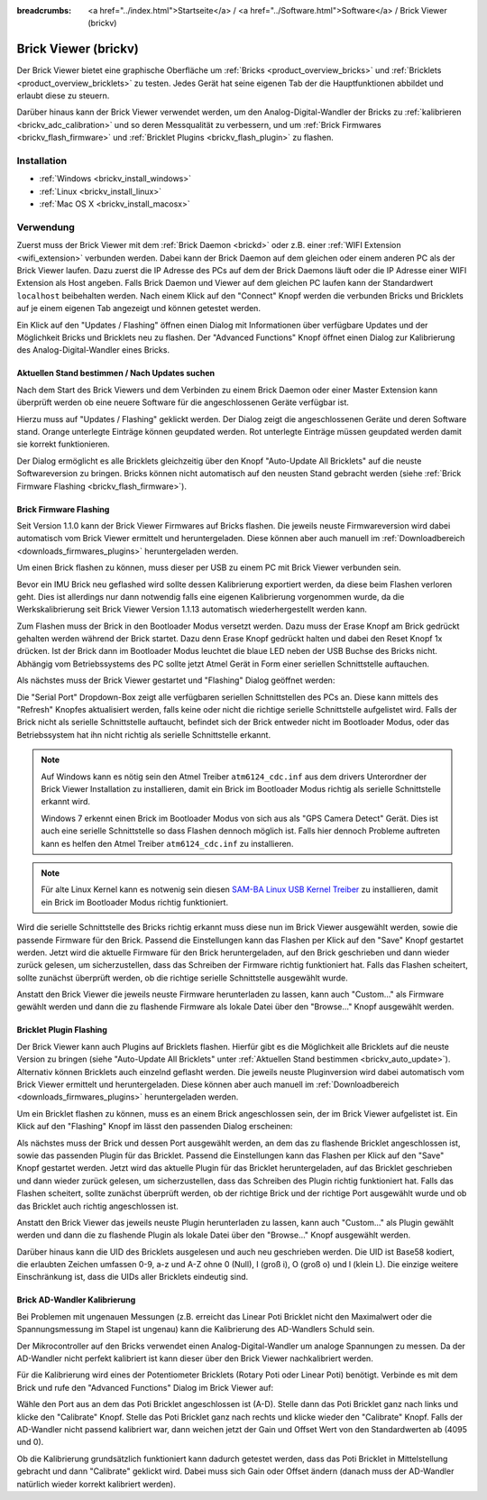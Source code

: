
:breadcrumbs: <a href="../index.html">Startseite</a> / <a href="../Software.html">Software</a> / Brick Viewer (brickv)

.. _brickv:

Brick Viewer (brickv)
=====================

Der Brick Viewer bietet eine graphische Oberfläche um
:ref:`Bricks <product_overview_bricks>` und
:ref:`Bricklets <product_overview_bricklets>` zu testen. Jedes Gerät hat seine
eigenen Tab der die Hauptfunktionen abbildet und erlaubt diese zu steuern.

Darüber hinaus kann der Brick Viewer verwendet werden, um den
Analog-Digital-Wandler der Bricks zu :ref:`kalibrieren <brickv_adc_calibration>`
und so deren Messqualität zu verbessern, und um
:ref:`Brick Firmwares <brickv_flash_firmware>` und
:ref:`Bricklet Plugins <brickv_flash_plugin>` zu flashen.


.. _brickv_installation:

Installation
------------

* :ref:`Windows <brickv_install_windows>`
* :ref:`Linux <brickv_install_linux>`
* :ref:`Mac OS X <brickv_install_macosx>`


Verwendung
----------

Zuerst muss der Brick Viewer mit dem :ref:`Brick Daemon <brickd>` oder z.B. einer
:ref:`WIFI Extension <wifi_extension>` verbunden werden. Dabei kann der Brick
Daemon auf dem gleichen oder einem anderen PC als der Brick Viewer laufen.
Dazu zuerst die IP Adresse des PCs auf dem der Brick Daemons läuft oder die IP
Adresse einer WIFI Extension als Host angeben. Falls Brick Daemon und Viewer
auf dem gleichen PC laufen kann der Standardwert ``localhost`` beibehalten werden.
Nach einem Klick auf den "Connect" Knopf werden die verbunden Bricks und
Bricklets auf je einem eigenen Tab angezeigt und können getestet werden.

.. image:: /Images/Screenshots/brickv_setup_tab_small.jpg
   :scale: 100 %
   :alt: Brickv (Setup Tab)
   :align: center
   :target: ../_images/Screenshots/brickv_setup_tab.jpg

Ein Klick auf den "Updates / Flashing" öffnen einen Dialog mit Informationen
über verfügbare Updates und der Möglichkeit Bricks und Bricklets
neu zu flashen. Der "Advanced Functions" Knopf öffnet einen Dialog zur 
Kalibrierung des Analog-Digital-Wandler eines Bricks.


.. _brickv_auto_update:

Aktuellen Stand bestimmen / Nach Updates suchen
^^^^^^^^^^^^^^^^^^^^^^^^^^^^^^^^^^^^^^^^^^^^^^^

Nach dem Start des Brick Viewers und dem Verbinden zu einem
Brick Daemon oder einer Master Extension kann überprüft werden ob
eine neuere Software für die angeschlossenen Geräte verfügbar ist.

Hierzu muss auf "Updates / Flashing" geklickt werden. Der Dialog
zeigt die angeschlossenen Geräte und deren Software stand. Orange
unterlegte Einträge können geupdated werden. Rot unterlegte Einträge
müssen geupdated werden damit sie korrekt funktionieren.

.. image:: /Images/Screenshots/brickv_auto_update_small.jpg
   :scale: 100 %
   :alt: Brickv (Updates)
   :align: center
   :target: ../_images/Screenshots/brickv_auto_update.jpg

Der Dialog ermöglicht es alle Bricklets gleichzeitig über den Knopf 
"Auto-Update All Bricklets" auf die neuste Softwareversion zu bringen.
Bricks können nicht automatisch auf den neusten Stand gebracht werden
(siehe :ref:`Brick Firmware Flashing <brickv_flash_firmware>`). 


.. _brickv_flash_firmware:

Brick Firmware Flashing
^^^^^^^^^^^^^^^^^^^^^^^

Seit Version 1.1.0 kann der Brick Viewer Firmwares auf Bricks flashen. Die
jeweils neuste Firmwareversion wird dabei automatisch vom Brick Viewer
ermittelt und heruntergeladen. Diese können aber auch manuell im
:ref:`Downloadbereich <downloads_firmwares_plugins>` heruntergeladen werden.

Um einen Brick flashen zu können, muss dieser per USB zu einem PC mit
Brick Viewer verbunden sein.

Bevor ein IMU Brick neu geflashed wird sollte dessen Kalibrierung exportiert
werden, da diese beim Flashen verloren geht. Dies ist allerdings nur dann
notwendig falls eine eigenen Kalibrierung vorgenommen wurde, da die
Werkskalibrierung seit Brick Viewer Version 1.1.13 automatisch wiederhergestellt
werden kann.

Zum Flashen muss der Brick in den Bootloader Modus versetzt werden. Dazu muss
der Erase Knopf am Brick gedrückt gehalten werden während der Brick startet.
Dazu denn Erase Knopf gedrückt halten und dabei den Reset Knopf 1x
drücken. Ist der Brick dann im Bootloader
Modus leuchtet die blaue LED neben der USB Buchse des Bricks nicht. Abhängig vom
Betriebssystems des PC sollte jetzt Atmel Gerät in Form einer seriellen
Schnittstelle auftauchen.

Als nächstes muss der Brick Viewer gestartet und "Flashing" Dialog geöffnet
werden:

.. image:: /Images/Screenshots/brickv_flashing_firmware_small.jpg
   :scale: 100 %
   :alt: Brickv (Brick Firmware)
   :align: center
   :target: ../_images/Screenshots/brickv_flashing_firmware.jpg

Die "Serial Port" Dropdown-Box zeigt alle verfügbaren seriellen Schnittstellen
des PCs an. Diese kann mittels des "Refresh" Knopfes aktualisiert werden, falls
keine oder nicht die richtige serielle Schnittstelle aufgelistet wird. Falls
der Brick nicht als serielle Schnittstelle auftaucht, befindet sich der Brick
entweder nicht im Bootloader Modus, oder das Betriebssystem hat ihn nicht
richtig als serielle Schnittstelle erkannt.

.. note::
 Auf Windows kann es nötig sein den Atmel Treiber ``atm6124_cdc.inf`` aus dem
 drivers Unterordner der Brick Viewer Installation zu installieren, damit ein
 Brick im Bootloader Modus richtig als serielle Schnittstelle erkannt wird.

 Windows 7 erkennt einen Brick im Bootloader Modus von sich aus als "GPS Camera
 Detect" Gerät. Dies ist auch eine serielle Schnittstelle so dass Flashen
 dennoch möglich ist. Falls hier dennoch Probleme auftreten kann es helfen
 den Atmel Treiber ``atm6124_cdc.inf`` zu installieren.

.. note::
 Für alte Linux Kernel kann es notwenig sein diesen
 `SAM-BA Linux USB Kernel Treiber <http://www.embedded-it.de/en/microcontroller/eNet-sam7X.php>`__
 zu installieren, damit ein Brick im Bootloader Modus richtig funktioniert.

Wird die serielle Schnittstelle des Bricks richtig erkannt muss diese nun im
Brick Viewer ausgewählt werden, sowie die passende Firmware für den Brick.
Passend die Einstellungen kann das Flashen per Klick auf den "Save" Knopf
gestartet werden. Jetzt wird die aktuelle Firmware für den Brick heruntergeladen,
auf den Brick geschrieben und dann wieder zurück gelesen, um sicherzustellen,
dass das Schreiben der Firmware richtig funktioniert hat. Falls das Flashen
scheitert, sollte zunächst überprüft werden, ob die richtige serielle
Schnittstelle ausgewählt wurde.

Anstatt den Brick Viewer die jeweils neuste Firmware herunterladen zu lassen,
kann auch "Custom..." als Firmware gewählt werden und dann die zu flashende
Firmware als lokale Datei über den "Browse..." Knopf ausgewählt werden.


.. _brickv_flash_plugin:

Bricklet Plugin Flashing
^^^^^^^^^^^^^^^^^^^^^^^^

Der Brick Viewer kann auch Plugins auf Bricklets flashen.
Hierfür gibt es die Möglichkeit alle Bricklets auf die neuste Version zu 
bringen (siehe "Auto-Update All Bricklets" unter 
:ref:`Aktuellen Stand bestimmen <brickv_auto_update>`). Alternativ können
Bricklets auch einzelnd geflasht werden. Die
jeweils neuste Pluginversion wird dabei automatisch vom Brick Viewer
ermittelt und heruntergeladen. Diese können aber auch manuell im
:ref:`Downloadbereich <downloads_firmwares_plugins>` heruntergeladen werden.

Um ein Bricklet flashen zu können, muss es an einem Brick angeschlossen sein,
der im Brick Viewer aufgelistet ist. Ein Klick auf den "Flashing" Knopf im
lässt den passenden Dialog erscheinen:

.. image:: /Images/Screenshots/brickv_flashing_plugin_small.jpg
   :scale: 100 %
   :alt: Brickv (Bricklet Plugin)
   :align: center
   :target: ../_images/Screenshots/brickv_flashing_plugin.jpg

Als nächstes muss der Brick und dessen Port ausgewählt werden, an dem das zu
flashende Bricklet angeschlossen ist, sowie das passenden Plugin für das
Bricklet. Passend die Einstellungen kann das Flashen per Klick auf den "Save" Knopf
gestartet werden. Jetzt wird das aktuelle Plugin für das Bricklet heruntergeladen,
auf das Bricklet geschrieben und dann wieder zurück gelesen, um sicherzustellen,
dass das Schreiben des Plugin richtig funktioniert hat. Falls das Flashen
scheitert, sollte zunächst überprüft werden, ob der richtige Brick und der
richtige Port ausgewählt wurde und ob das Bricklet auch richtig angeschlossen ist.

Anstatt den Brick Viewer das jeweils neuste Plugin herunterladen zu lassen,
kann auch "Custom..." als Plugin gewählt werden und dann die zu flashende
Plugin als lokale Datei über den "Browse..." Knopf ausgewählt werden.

Darüber hinaus kann die UID des Bricklets ausgelesen und auch neu geschrieben
werden. Die UID ist Base58 kodiert, die erlaubten Zeichen umfassen
0-9, a-z und A-Z ohne 0 (Null), I (groß i), O (groß o) und l (klein L).
Die einzige weitere Einschränkung ist, dass die UIDs aller Bricklets eindeutig
sind.


.. _brickv_adc_calibration:

Brick AD-Wandler Kalibrierung
^^^^^^^^^^^^^^^^^^^^^^^^^^^^^

Bei Problemen mit ungenauen Messungen (z.B. erreicht das Linear Poti Bricklet
nicht den Maximalwert oder die Spannungsmessung im Stapel ist ungenau) kann
die Kalibrierung des AD-Wandlers Schuld sein.

Der Mikrocontroller auf den Bricks verwendet einen Analog-Digital-Wandler um
analoge Spannungen zu messen. Da der AD-Wandler nicht perfekt kalibriert ist
kann dieser über den Brick Viewer nachkalibriert werden.

Für die Kalibrierung wird eines der Potentiometer Bricklets (Rotary Poti
oder Linear Poti) benötigt. Verbinde es mit dem Brick und rufe den
"Advanced Functions" Dialog im Brick Viewer auf:

.. image:: /Images/Screenshots/brickv_advanced_functions_calibrate_small.jpg
   :scale: 100 %
   :alt: Brickv (AD-Wandler Kalibrierung)
   :align: center
   :target: ../_images/Screenshots/brickv_advanced_functions_calibrate.jpg

Wähle den Port aus an dem das Poti Bricklet angeschlossen ist (A-D).
Stelle dann das Poti Bricklet ganz nach links und klicke den "Calibrate" Knopf.
Stelle das Poti Bricklet ganz nach rechts und klicke wieder den "Calibrate"
Knopf. Falls der AD-Wandler nicht passend kalibriert war, dann weichen jetzt der
Gain und Offset Wert von den Standardwerten ab (4095 und 0).

Ob die Kalibrierung grundsätzlich funktioniert kann dadurch getestet werden,
dass das Poti Bricklet in Mittelstellung gebracht und dann "Calibrate" geklickt
wird. Dabei muss sich Gain oder Offset ändern (danach muss der AD-Wandler
natürlich wieder korrekt kalibriert werden).

